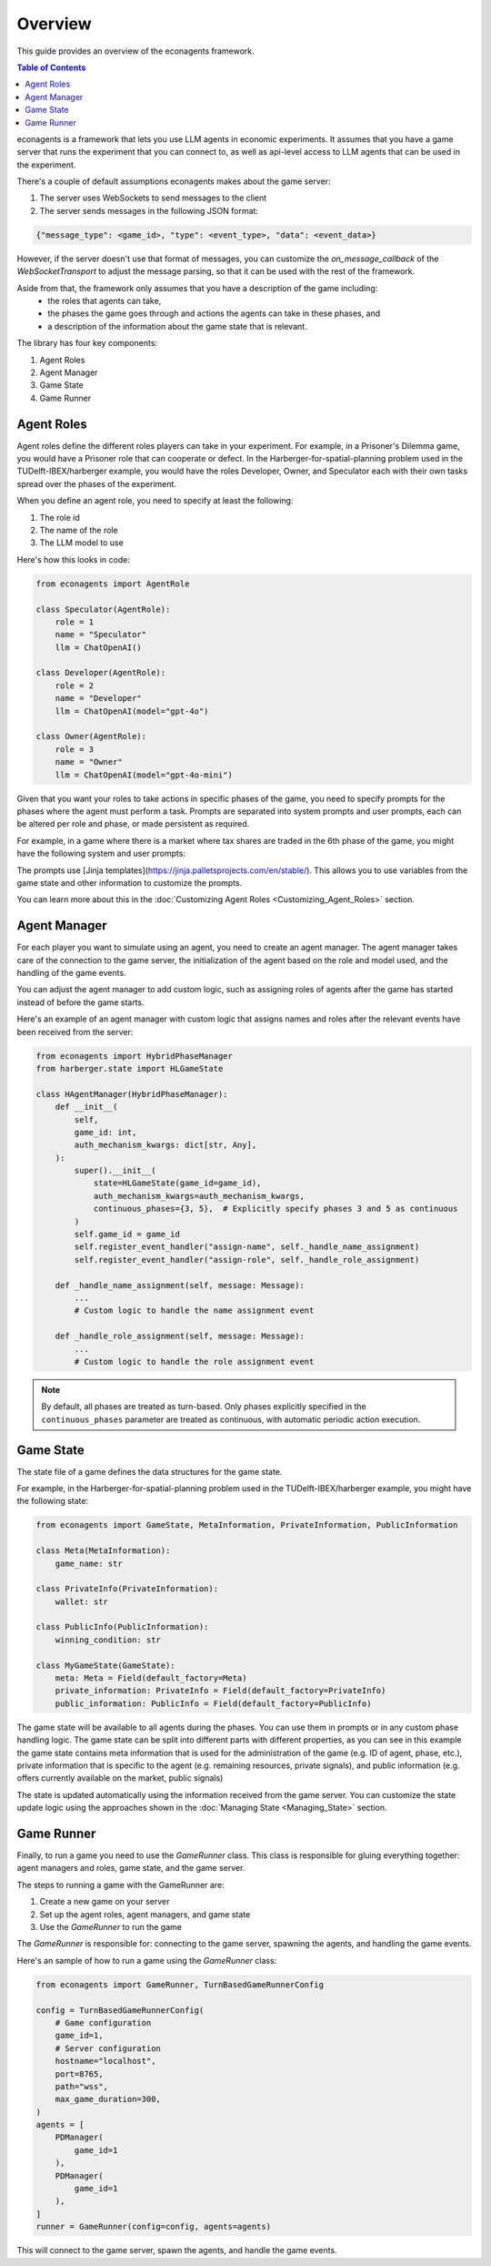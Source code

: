 Overview
========

This guide provides an overview of the econagents framework.

.. contents:: Table of Contents
   :depth: 3
   :local:

econagents is a framework that lets you use LLM agents in economic experiments. It assumes that you have a game server that runs the experiment that you can connect to, as well as api-level access to LLM agents that can be used in the experiment.

There's a couple of default assumptions econagents makes about the game server:

1. The server uses WebSockets to send messages to the client
2. The server sends messages in the following JSON format:

.. code-block:: text

    {"message_type": <game_id>, "type": <event_type>, "data": <event_data>}

However, if the server doesn't use that format of messages, you can customize the `on_message_callback` of the `WebSocketTransport` to adjust the message parsing, so that it can be used with the rest of the framework.

Aside from that, the framework only assumes that you have a description of the game including:
   - the roles that agents can take,
   - the phases the game goes through and actions the agents can take in these phases, and
   - a description of the information about the game state that is relevant.

The library has four key components:

1. Agent Roles
2. Agent Manager
3. Game State
4. Game Runner

Agent Roles
~~~~~~~~~~~

Agent roles define the different roles players can take in your experiment. For example, in a Prisoner's Dilemma game, you would have a Prisoner role that can cooperate or defect. In the Harberger-for-spatial-planning problem used in the TUDelft-IBEX/harberger example, you would have the roles Developer, Owner, and Speculator each with their own tasks spread over the phases of the experiment.

When you define an agent role, you need to specify at least the following:

1. The role id
2. The name of the role
3. The LLM model to use

Here's how this looks in code:

.. code-block:: python

    from econagents import AgentRole

    class Speculator(AgentRole):
        role = 1
        name = "Speculator"
        llm = ChatOpenAI()

    class Developer(AgentRole):
        role = 2
        name = "Developer"
        llm = ChatOpenAI(model="gpt-4o")

    class Owner(AgentRole):
        role = 3
        name = "Owner"
        llm = ChatOpenAI(model="gpt-4o-mini")

Given that you want your roles to take actions in specific phases of the game, you need to specify prompts for the phases where the agent must perform a task.
Prompts are separated into system prompts and user prompts, each can be altered per role and phase, or made persistent as required.

For example, in a game where there is a market where tax shares are traded in the 6th phase of the game, you might have the following system and user prompts:

.. code-block:: jinja
    :caption: System prompt for market phase (all_system_phase_6.jinja2)

    You are simulating a participant in an economic experiment focused on land development and tax share trading. Your goal is to maximize profits through strategic trading of tax shares, where each share's value depends on the total tax revenue collected.

    Key considerations:
    - Each share pays (Total Tax Revenue / 100) as dividends
    - You have access to both public and private signals about share values
    - You can post asks (sell offers) or bids (buy offers) for single shares

.. code-block:: jinja
   :caption: User prompt for market phase (all_user_phase_6.jinja2)

   **Game Information**:
   - Phase: Phase {{ meta.phase }}
   - Your Role: {{ meta.role }} (Player #{{ meta.player_number }})
   - Name: {{ meta.player_name }}
   - Your Wallet:
     - Tax Shares: {{ private_information.wallet.shares }}
     - Balance: {{ private_information.wallet.balance }}

    **Your Decision Options**:
    Provide the output (one of these options) as a JSON object:
    A. Post a new order:
    {
        "gameId": {{ meta.game_id }},
        "type": "post-order",
        "order": {
            "price": <number>, # if now=true, put 0 (will be ignored)
            "quantity": 1,
            "type": <"ask" or "bid">,
            "now": <true or false>,
            "condition": {{ public_information.winning_condition }}
        },
    }

    B. Cancel an existing order:
    {
        "gameId": {{ meta.game_id }},
        "type": "cancel-order",
        "order": {
            "id": <order_id>,
            "condition": {{ public_information.winning_condition }}
        },
    }

    C. Do nothing:
    {}

The prompts use [Jinja templates](https://jinja.palletsprojects.com/en/stable/). This allows you to use variables from the game state and other information to customize the prompts.

You can learn more about this in the :doc:`Customizing Agent Roles <Customizing_Agent_Roles>` section.

Agent Manager
~~~~~~~~~~~~~

For each player you want to simulate using an agent, you need to create an agent manager. The agent manager takes care of the connection to the game server, the initialization of the agent based on the role and model used, and the handling of the game events.

You can adjust the agent manager to add custom logic, such as assigning roles of agents after the game has started instead of before the game starts.

Here's an example of an agent manager with custom logic that assigns names and roles after the relevant events have been received from the server:

.. code-block:: python

    from econagents import HybridPhaseManager
    from harberger.state import HLGameState

    class HAgentManager(HybridPhaseManager):
        def __init__(
            self,
            game_id: int,
            auth_mechanism_kwargs: dict[str, Any],
        ):
            super().__init__(
                state=HLGameState(game_id=game_id),
                auth_mechanism_kwargs=auth_mechanism_kwargs,
                continuous_phases={3, 5},  # Explicitly specify phases 3 and 5 as continuous
            )
            self.game_id = game_id
            self.register_event_handler("assign-name", self._handle_name_assignment)
            self.register_event_handler("assign-role", self._handle_role_assignment)

        def _handle_name_assignment(self, message: Message):
            ...
            # Custom logic to handle the name assignment event

        def _handle_role_assignment(self, message: Message):
            ...
            # Custom logic to handle the role assignment event

.. note::
   By default, all phases are treated as turn-based. Only phases explicitly specified in the ``continuous_phases`` parameter are treated as continuous, with automatic periodic action execution.

Game State
~~~~~~~~~~

The state file of a game defines the data structures for the game state.

For example, in the Harberger-for-spatial-planning problem used in the TUDelft-IBEX/harberger example, you might have the following state:

.. code-block:: python

    from econagents import GameState, MetaInformation, PrivateInformation, PublicInformation

    class Meta(MetaInformation):
        game_name: str

    class PrivateInfo(PrivateInformation):
        wallet: str

    class PublicInfo(PublicInformation):
        winning_condition: str

    class MyGameState(GameState):
        meta: Meta = Field(default_factory=Meta)
        private_information: PrivateInfo = Field(default_factory=PrivateInfo)
        public_information: PublicInfo = Field(default_factory=PublicInfo)

The game state will be available to all agents during the phases. You can use them in prompts or in any custom phase handling logic.
The game state can be split into different parts with different properties, as you can see in this example the game state contains meta information that is used for the administration of the game (e.g. ID of agent, phase, etc.), private information that is specific to the agent (e.g. remaining resources, private signals), and public information (e.g. offers currently available on the market, public signals)

The state is updated automatically using the information received from the game server. You can customize the state update logic using the approaches shown in the :doc:`Managing State <Managing_State>` section.

Game Runner
~~~~~~~~~~~

Finally, to run a game you need to use the `GameRunner` class. This class is responsible for gluing everything together: agent managers and roles, game state, and the game server.

The steps to running a game with the GameRunner are:

1. Create a new game on your server
2. Set up the agent roles, agent managers, and game state
3. Use the `GameRunner` to run the game

The `GameRunner` is responsible for: connecting to the game server, spawning the agents, and handling the game events.

Here's an sample of how to run a game using the `GameRunner` class:

.. code-block:: python

    from econagents import GameRunner, TurnBasedGameRunnerConfig

    config = TurnBasedGameRunnerConfig(
        # Game configuration
        game_id=1,
        # Server configuration
        hostname="localhost",
        port=8765,
        path="wss",
        max_game_duration=300,
    )
    agents = [
        PDManager(
            game_id=1
        ),
        PDManager(
            game_id=1
        ),
    ]
    runner = GameRunner(config=config, agents=agents)

This will connect to the game server, spawn the agents, and handle the game events.
